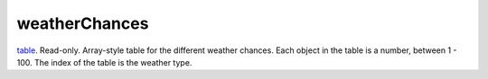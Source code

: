weatherChances
====================================================================================================

`table`_. Read-only. Array-style table for the different weather chances. Each object in the table is a number, between 1 - 100. The index of the table is the weather type.

.. _`table`: ../../../lua/type/table.html

